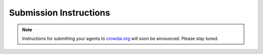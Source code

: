 Submission Instructions
========================

.. Note::
  Instructions for submitting your agents to crowdai.org_  will soon be announced. Please stay tuned.
  
  .. _crowdai.org: https://www.crowdai.org
